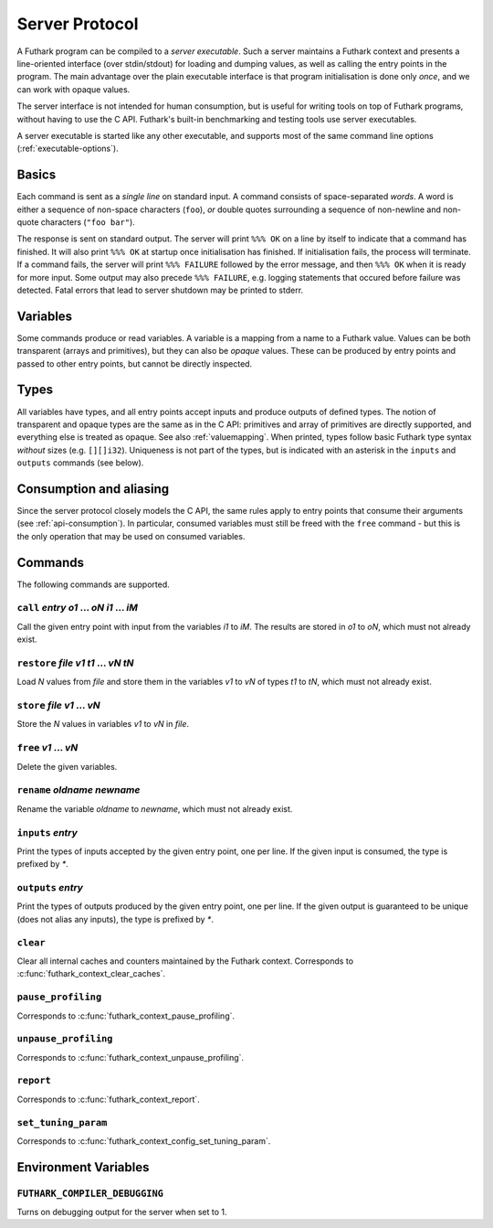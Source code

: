.. _server-protocol:

Server Protocol
===============

A Futhark program can be compiled to a *server executable*.  Such a
server maintains a Futhark context and presents a line-oriented
interface (over stdin/stdout) for loading and dumping values, as well
as calling the entry points in the program.  The main advantage over
the plain executable interface is that program initialisation is done
only *once*, and we can work with opaque values.

The server interface is not intended for human consumption, but is
useful for writing tools on top of Futhark programs, without having to
use the C API.  Futhark's built-in benchmarking and testing tools use
server executables.

A server executable is started like any other executable, and supports
most of the same command line options (:ref:`executable-options`).

Basics
------

Each command is sent as a *single line* on standard input.  A command
consists of space-separated *words*.  A word is either a sequence of
non-space characters (``foo``), *or* double quotes surrounding a
sequence of non-newline and non-quote characters (``"foo bar"``).

The response is sent on standard output. The server will print ``%%%
OK`` on a line by itself to indicate that a command has finished.  It
will also print ``%%% OK`` at startup once initialisation has
finished.  If initialisation fails, the process will terminate.  If a
command fails, the server will print ``%%% FAILURE`` followed by the
error message, and then ``%%% OK`` when it is ready for more input.
Some output may also precede ``%%% FAILURE``, e.g. logging statements
that occured before failure was detected.  Fatal errors that lead to
server shutdown may be printed to stderr.

Variables
---------

Some commands produce or read variables.  A variable is a mapping from
a name to a Futhark value.  Values can be both transparent (arrays and
primitives), but they can also be *opaque* values.  These can be
produced by entry points and passed to other entry points, but cannot
be directly inspected.

Types
-----

All variables have types, and all entry points accept inputs and
produce outputs of defined types.  The notion of transparent and
opaque types are the same as in the C API: primitives and array of
primitives are directly supported, and everything else is treated as
opaque.  See also :ref:`valuemapping`. When printed, types follow
basic Futhark type syntax *without* sizes (e.g. ``[][]i32``).
Uniqueness is not part of the types, but is indicated with an asterisk
in the ``inputs`` and ``outputs`` commands (see below).

Consumption and aliasing
------------------------

Since the server protocol closely models the C API, the same rules
apply to entry points that consume their arguments (see
:ref:`api-consumption`).  In particular, consumed variables must still
be freed with the ``free`` command - but this is the only operation
that may be used on consumed variables.

Commands
--------

The following commands are supported.

``call`` *entry* *o1* ... *oN* *i1* ... *iM*
............................................

Call the given entry point with input from the variables *i1* to *iM*.
The results are stored in *o1* to *oN*, which must not already exist.

``restore`` *file* *v1* *t1* ... *vN* *tN*
..........................................

Load *N* values from *file* and store them in the variables *v1* to
*vN* of types *t1* to *tN*, which must not already exist.

``store`` *file* *v1* ... *vN*
..............................

Store the *N* values in variables *v1* to *vN* in *file*.

``free`` *v1* ... *vN*
......................

Delete the given variables.

``rename`` *oldname* *newname*
..............................

Rename the variable *oldname* to *newname*, which must not already
exist.

``inputs`` *entry*
..................

Print the types of inputs accepted by the given entry point, one per
line.  If the given input is consumed, the type is prefixed by `*`.

``outputs`` *entry*
...................

Print the types of outputs produced by the given entry point, one per
line.  If the given output is guaranteed to be unique (does not alias
any inputs), the type is prefixed by `*`.

``clear``
.........

Clear all internal caches and counters maintained by the Futhark
context.  Corresponds to :c:func:`futhark_context_clear_caches`.

``pause_profiling``
...................

Corresponds to :c:func:`futhark_context_pause_profiling`.

``unpause_profiling``
.....................

Corresponds to :c:func:`futhark_context_unpause_profiling`.

``report``
..........

Corresponds to :c:func:`futhark_context_report`.

``set_tuning_param``
....................

Corresponds to :c:func:`futhark_context_config_set_tuning_param`.

Environment Variables
---------------------

``FUTHARK_COMPILER_DEBUGGING``
..............................

Turns on debugging output for the server when set to 1.

